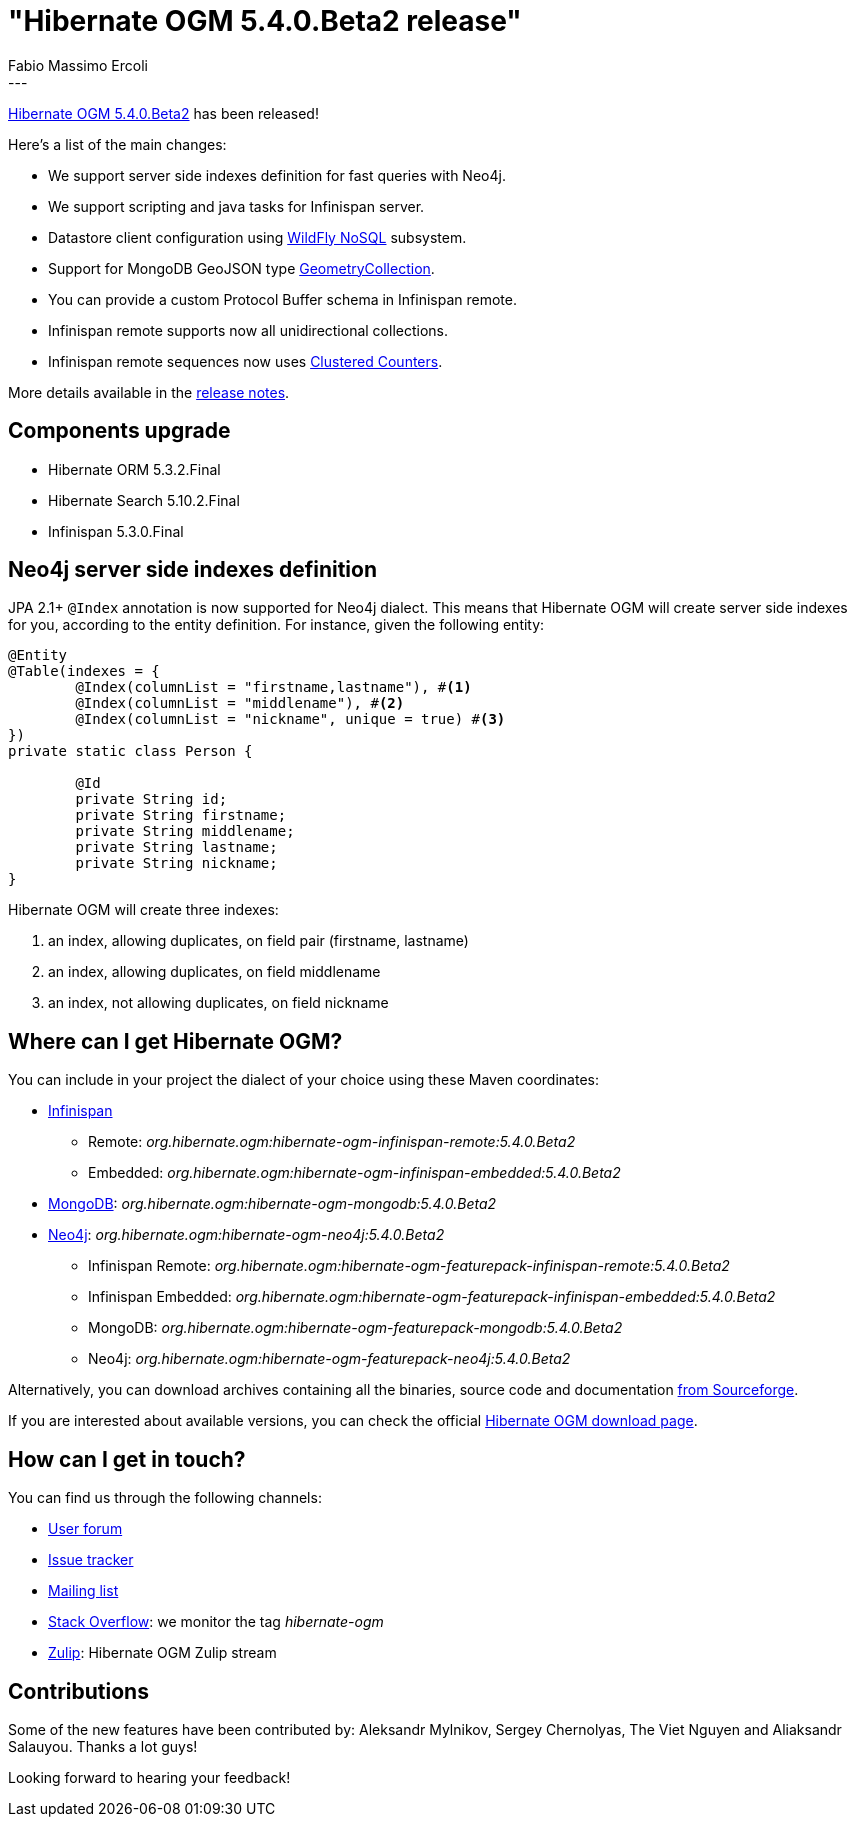 = "Hibernate OGM 5.4.0.Beta2 release"
Fabio Massimo Ercoli
:awestruct-tags: [ "Hibernate OGM", "Releases" ]
:awestruct-layout: blog-post
---

https://hibernate.org/ogm/releases/5.4/#get-it[Hibernate OGM 5.4.0.Beta2] has been released!

Here's a list of the main changes:

* We support server side indexes definition for fast queries with Neo4j.
* We support scripting and java tasks for Infinispan server.
* Datastore client configuration using https://github.com/wildfly/wildfly-nosql/tree/master/doc[WildFly NoSQL] subsystem.
* Support for MongoDB GeoJSON type https://docs.mongodb.com/manual/reference/geojson/#geometrycollection[GeometryCollection].
* You can provide a custom Protocol Buffer schema in Infinispan remote.
* Infinispan remote supports now all unidirectional collections.
* Infinispan remote sequences now uses http://infinispan.org/docs/stable/user_guide/user_guide.html#clustered_counters[Clustered Counters].

More details available in the
https://hibernate.atlassian.net/secure/ReleaseNote.jspa?projectId=10160&version=31678[release notes].

== Components upgrade

* Hibernate ORM 5.3.2.Final
* Hibernate Search 5.10.2.Final
* Infinispan 5.3.0.Final

== Neo4j server side indexes definition

JPA 2.1+ `@Index` annotation is now supported for Neo4j dialect.
This means that Hibernate OGM will create server side indexes for you, according to the entity definition.
For instance, given the following entity:

====
[source,java]
----
@Entity
@Table(indexes = {
	@Index(columnList = "firstname,lastname"), #<1>
	@Index(columnList = "middlename"), #<2>
	@Index(columnList = "nickname", unique = true) #<3>
})
private static class Person {

	@Id
	private String id;
	private String firstname;
	private String middlename;
	private String lastname;
	private String nickname;
}
----
====

Hibernate OGM will create three indexes:

1. an index, allowing duplicates, on field pair (firstname, lastname)
2. an index, allowing duplicates, on field middlename
3. an index, not allowing duplicates, on field nickname

== Where can I get Hibernate OGM?

You can include in your project the dialect of your choice using these Maven coordinates:

* http://infinispan.org[Infinispan]
** Remote: _org.hibernate.ogm:hibernate-ogm-infinispan-remote:5.4.0.Beta2_
** Embedded: _org.hibernate.ogm:hibernate-ogm-infinispan-embedded:5.4.0.Beta2_
* https://www.mongodb.com[MongoDB]: _org.hibernate.ogm:hibernate-ogm-mongodb:5.4.0.Beta2_
* http://neo4j.com[Neo4j]: _org.hibernate.ogm:hibernate-ogm-neo4j:5.4.0.Beta2_
** Infinispan Remote: _org.hibernate.ogm:hibernate-ogm-featurepack-infinispan-remote:5.4.0.Beta2_
** Infinispan Embedded: _org.hibernate.ogm:hibernate-ogm-featurepack-infinispan-embedded:5.4.0.Beta2_
** MongoDB: _org.hibernate.ogm:hibernate-ogm-featurepack-mongodb:5.4.0.Beta2_
** Neo4j: _org.hibernate.ogm:hibernate-ogm-featurepack-neo4j:5.4.0.Beta2_

Alternatively, you can download archives containing all the binaries, source code and documentation
https://sourceforge.net/projects/hibernate/files/hibernate-ogm/5.4.0.Beta2[from Sourceforge].

If you are interested about available versions, you can check the official
https://hibernate.org/ogm/releases[Hibernate OGM download page].

== How can I get in touch?

You can find us through the following channels:

* https://discourse.hibernate.org/c/hibernate-ogm[User forum]
* https://hibernate.atlassian.net/browse/OGM[Issue tracker]
* http://lists.jboss.org/pipermail/hibernate-dev/[Mailing list]
* http://stackoverflow.com[Stack Overflow]: we monitor the tag _hibernate-ogm_
* https://hibernate.zulipchat.com/#narrow/stream/132091-hibernate-ogm-dev[Zulip]: Hibernate OGM Zulip stream

== Contributions

Some of the new features have been contributed by:
Aleksandr Mylnikov, Sergey Chernolyas, The Viet Nguyen and Aliaksandr Salauyou.
Thanks a lot guys!

Looking forward to hearing your feedback!

